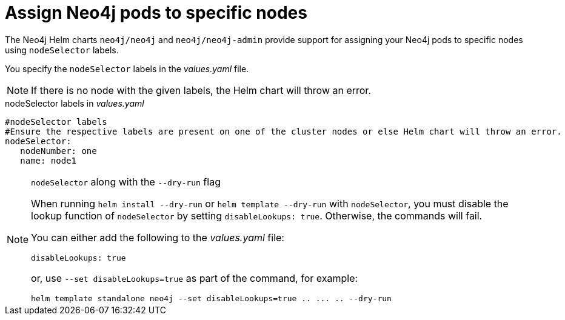 [[NodeSelector]]
= Assign Neo4j pods to specific nodes

The Neo4j Helm charts `neo4j/neo4j` and `neo4j/neo4j-admin` provide support for assigning your Neo4j pods to specific nodes using `nodeSelector` labels.

You specify the `nodeSelector` labels in the _values.yaml_ file.

[NOTE]
====
If there is no node with the given labels, the Helm chart will throw an error.
====

.nodeSelector labels in _values.yaml_
[source, yaml]
----
#nodeSelector labels
#Ensure the respective labels are present on one of the cluster nodes or else Helm chart will throw an error.
nodeSelector:
   nodeNumber: one
   name: node1
----

.`nodeSelector` along with the `--dry-run` flag
[NOTE]
====
When running `helm install --dry-run` or `helm template --dry-run` with `nodeSelector`, you must disable the lookup function of `nodeSelector` by setting `disableLookups: true`.
Otherwise, the commands will fail.

You can either add the following to the _values.yaml_ file:

[source, yaml]
----
disableLookups: true
----

or, use `--set disableLookups=true` as part of the command, for example:

[source, shell, role=nocopy]
----
helm template standalone neo4j --set disableLookups=true .. ... .. --dry-run
----
====